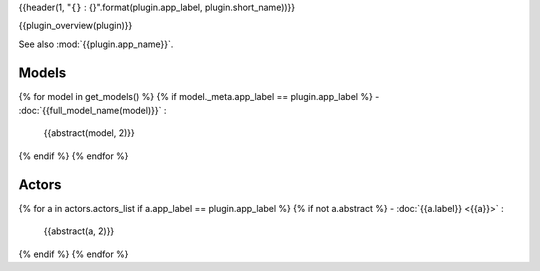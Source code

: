 {{header(1, "``{}`` : {}".format(plugin.app_label, plugin.short_name))}}

{{plugin_overview(plugin)}}

See also :mod:`{{plugin.app_name}}`.

Models
======

{% for model in get_models() %}
{% if model._meta.app_label == plugin.app_label %}
- :doc:`{{full_model_name(model)}}` :
  {{abstract(model, 2)}}

{% endif %}
{% endfor %}

Actors
======

{% for a in actors.actors_list if a.app_label == plugin.app_label %}
{% if not a.abstract %}
- :doc:`{{a.label}} <{{a}}>` :
  {{abstract(a, 2)}}

{% endif  %}
{% endfor %}
